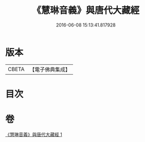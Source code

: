 #+TITLE: 《慧琳音義》與唐代大藏經 
#+DATE: 2016-06-08 15:13:41.817928

* 版本
 |     CBETA|【電子佛典集成】|

* 目次

* 卷
[[file:KR6v0091_001.txt][《慧琳音義》與唐代大藏經 1]]

